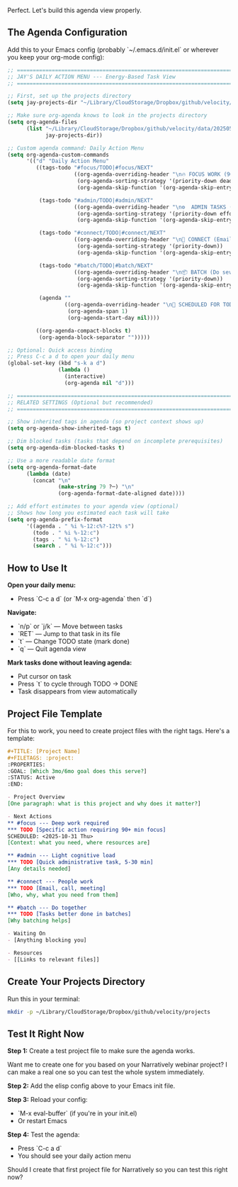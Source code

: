 Perfect. Let's build this agenda view properly.
** The Agenda Configuration

Add this to your Emacs config (probably `~/.emacs.d/init.el` or wherever you keep your org-mode config):

#+begin_SRC emacs-lisp 
;; ============================================================================
;; JAY'S DAILY ACTION MENU --- Energy-Based Task View
;; ============================================================================

;; First, set up the projects directory
(setq jay-projects-dir "~/Library/CloudStorage/Dropbox/github/velocity/projects/")

;; Make sure org-agenda knows to look in the projects directory
(setq org-agenda-files 
      (list "~/Library/CloudStorage/Dropbox/github/velocity/data/20250519215301-master-task-list.org"
            jay-projects-dir))

;; Custom agenda command: Daily Action Menu
(setq org-agenda-custom-commands
      '(("d" "Daily Action Menu"
         ((tags-todo "#focus/TODO|#focus/NEXT"
                     ((org-agenda-overriding-header "\n🔥 FOCUS WORK (90+ min blocks, deep attention required)\n")
                      (org-agenda-sorting-strategy '(priority-down deadline-up))
                      (org-agenda-skip-function '(org-agenda-skip-entry-if 'scheduled 'past))))
          
          (tags-todo "#admin/TODO|#admin/NEXT"
                     ((org-agenda-overriding-header "\n⚙️  ADMIN TASKS (5-30 min, light cognitive load)\n")
                      (org-agenda-sorting-strategy '(priority-down effort-up))
                      (org-agenda-skip-function '(org-agenda-skip-entry-if 'scheduled 'past))))
          
          (tags-todo "#connect/TODO|#connect/NEXT"
                     ((org-agenda-overriding-header "\n🤝 CONNECT (Email, calls, relationship building)\n")
                      (org-agenda-sorting-strategy '(priority-down))
                      (org-agenda-skip-function '(org-agenda-skip-entry-if 'scheduled 'past))))
          
          (tags-todo "#batch/TODO|#batch/NEXT"
                     ((org-agenda-overriding-header "\n📦 BATCH (Do several together, context switching penalty)\n")
                      (org-agenda-sorting-strategy '(priority-down))
                      (org-agenda-skip-function '(org-agenda-skip-entry-if 'scheduled 'past))))
          
          (agenda ""
                  ((org-agenda-overriding-header "\n📅 SCHEDULED FOR TODAY\n")
                   (org-agenda-span 1)
                   (org-agenda-start-day nil))))
         
         ((org-agenda-compact-blocks t)
          (org-agenda-block-separator "")))))

;; Optional: Quick access binding
;; Press C-c a d to open your daily menu
(global-set-key (kbd "s-k a d") 
                (lambda () 
                  (interactive) 
                  (org-agenda nil "d")))

;; ============================================================================
;; RELATED SETTINGS (Optional but recommended)
;; ============================================================================

;; Show inherited tags in agenda (so project context shows up)
(setq org-agenda-show-inherited-tags t)

;; Dim blocked tasks (tasks that depend on incomplete prerequisites)
(setq org-agenda-dim-blocked-tasks t)

;; Use a more readable date format
(setq org-agenda-format-date
      (lambda (date)
        (concat "\n" 
                (make-string 79 ?─) "\n"
                (org-agenda-format-date-aligned date))))

;; Add effort estimates to your agenda view (optional)
;; Shows how long you estimated each task will take
(setq org-agenda-prefix-format
      '((agenda . " %i %-12:c%?-12t% s")
        (todo . " %i %-12:c")
        (tags . " %i %-12:c")
        (search . " %i %-12:c")))
#+end_src 

** How to Use It

*Open your daily menu:*
- Press `C-c a d` (or `M-x org-agenda` then `d`)

*Navigate:*
- `n/p` or `j/k` --- Move between tasks
- `RET` --- Jump to that task in its file
- `t` --- Change TODO state (mark done)
- `q` --- Quit agenda view

*Mark tasks done without leaving agenda:*
- Put cursor on task
- Press `t` to cycle through TODO → DONE
- Task disappears from view automatically

** Project File Template

For this to work, you need to create project files with the right tags. Here's a template:

#+begin_src org
#+TITLE: [Project Name]
#+FILETAGS: :project:
:PROPERTIES:
:GOAL: [Which 3mo/6mo goal does this serve?]
:STATUS: Active
:END:

- Project Overview
[One paragraph: what is this project and why does it matter?]

- Next Actions
** #focus --- Deep work required
*** TODO [Specific action requiring 90+ min focus]
SCHEDULED: <2025-10-31 Thu>
[Context: what you need, where resources are]

** #admin --- Light cognitive load  
*** TODO [Quick administrative task, 5-30 min]
[Any details needed]

** #connect --- People work
*** TODO [Email, call, meeting]
[Who, why, what you need from them]

** #batch --- Do together
*** TODO [Tasks better done in batches]
[Why batching helps]

- Waiting On
- [Anything blocking you]

- Resources
- [[Links to relevant files]]
#+end_src 

** Create Your Projects Directory

Run this in your terminal:

#+begin_src bash
mkdir -p ~/Library/CloudStorage/Dropbox/github/velocity/projects
#+end_src 

** Test It Right Now

*Step 1:* Create a test project file to make sure the agenda works.

Want me to create one for you based on your Narratively webinar project? I can make a real one so you can test the whole system immediately.

*Step 2:* Add the elisp config above to your Emacs init file.

*Step 3:* Reload your config:
- `M-x eval-buffer` (if you're in your init.el)
- Or restart Emacs

*Step 4:* Test the agenda:
- Press `C-c a d`
- You should see your daily action menu

Should I create that first project file for Narratively so you can test this right now? 

